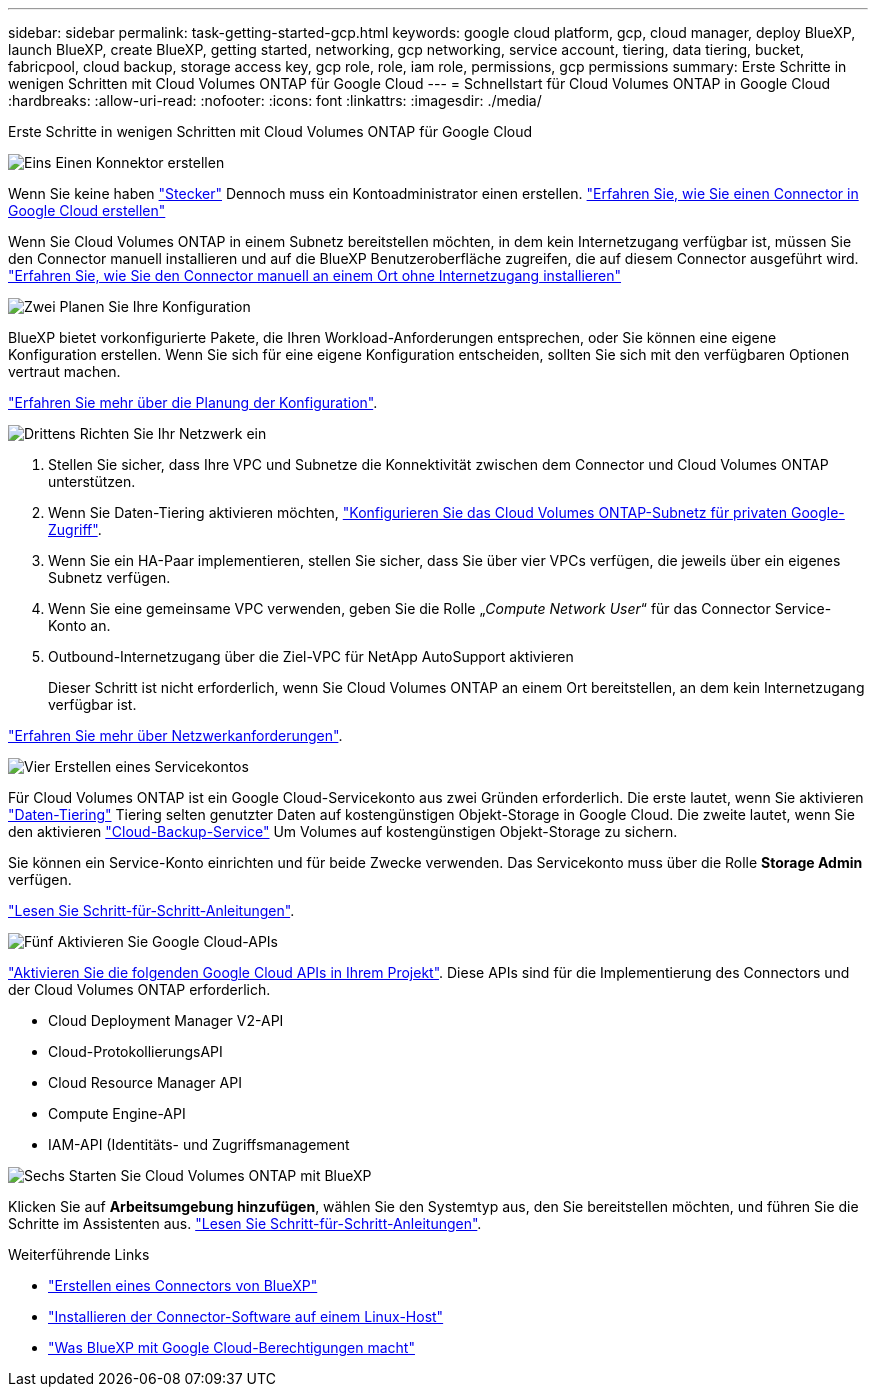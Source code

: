 ---
sidebar: sidebar 
permalink: task-getting-started-gcp.html 
keywords: google cloud platform, gcp, cloud manager, deploy BlueXP, launch BlueXP, create BlueXP, getting started, networking, gcp networking, service account, tiering, data tiering, bucket, fabricpool, cloud backup, storage access key, gcp role, role, iam role, permissions, gcp permissions 
summary: Erste Schritte in wenigen Schritten mit Cloud Volumes ONTAP für Google Cloud 
---
= Schnellstart für Cloud Volumes ONTAP in Google Cloud
:hardbreaks:
:allow-uri-read: 
:nofooter: 
:icons: font
:linkattrs: 
:imagesdir: ./media/


[role="lead"]
Erste Schritte in wenigen Schritten mit Cloud Volumes ONTAP für Google Cloud

.image:https://raw.githubusercontent.com/NetAppDocs/common/main/media/number-1.png["Eins"] Einen Konnektor erstellen
[role="quick-margin-para"]
Wenn Sie keine haben https://docs.netapp.com/us-en/cloud-manager-setup-admin/concept-connectors.html["Stecker"^] Dennoch muss ein Kontoadministrator einen erstellen. https://docs.netapp.com/us-en/cloud-manager-setup-admin/task-quick-start-connector-google.html["Erfahren Sie, wie Sie einen Connector in Google Cloud erstellen"^]

[role="quick-margin-para"]
Wenn Sie Cloud Volumes ONTAP in einem Subnetz bereitstellen möchten, in dem kein Internetzugang verfügbar ist, müssen Sie den Connector manuell installieren und auf die BlueXP Benutzeroberfläche zugreifen, die auf diesem Connector ausgeführt wird. https://docs.netapp.com/us-en/cloud-manager-setup-admin/task-quick-start-private-mode.html["Erfahren Sie, wie Sie den Connector manuell an einem Ort ohne Internetzugang installieren"^]

.image:https://raw.githubusercontent.com/NetAppDocs/common/main/media/number-2.png["Zwei"] Planen Sie Ihre Konfiguration
[role="quick-margin-para"]
BlueXP bietet vorkonfigurierte Pakete, die Ihren Workload-Anforderungen entsprechen, oder Sie können eine eigene Konfiguration erstellen. Wenn Sie sich für eine eigene Konfiguration entscheiden, sollten Sie sich mit den verfügbaren Optionen vertraut machen.

[role="quick-margin-para"]
link:task-planning-your-config-gcp.html["Erfahren Sie mehr über die Planung der Konfiguration"].

.image:https://raw.githubusercontent.com/NetAppDocs/common/main/media/number-3.png["Drittens"] Richten Sie Ihr Netzwerk ein
[role="quick-margin-list"]
. Stellen Sie sicher, dass Ihre VPC und Subnetze die Konnektivität zwischen dem Connector und Cloud Volumes ONTAP unterstützen.
. Wenn Sie Daten-Tiering aktivieren möchten, https://cloud.google.com/vpc/docs/configure-private-google-access["Konfigurieren Sie das Cloud Volumes ONTAP-Subnetz für privaten Google-Zugriff"^].
. Wenn Sie ein HA-Paar implementieren, stellen Sie sicher, dass Sie über vier VPCs verfügen, die jeweils über ein eigenes Subnetz verfügen.
. Wenn Sie eine gemeinsame VPC verwenden, geben Sie die Rolle „_Compute Network User_“ für das Connector Service-Konto an.
. Outbound-Internetzugang über die Ziel-VPC für NetApp AutoSupport aktivieren
+
Dieser Schritt ist nicht erforderlich, wenn Sie Cloud Volumes ONTAP an einem Ort bereitstellen, an dem kein Internetzugang verfügbar ist.



[role="quick-margin-para"]
link:reference-networking-gcp.html["Erfahren Sie mehr über Netzwerkanforderungen"].

.image:https://raw.githubusercontent.com/NetAppDocs/common/main/media/number-4.png["Vier"] Erstellen eines Servicekontos
[role="quick-margin-para"]
Für Cloud Volumes ONTAP ist ein Google Cloud-Servicekonto aus zwei Gründen erforderlich. Die erste lautet, wenn Sie aktivieren link:concept-data-tiering.html["Daten-Tiering"] Tiering selten genutzter Daten auf kostengünstigen Objekt-Storage in Google Cloud. Die zweite lautet, wenn Sie den aktivieren https://docs.netapp.com/us-en/cloud-manager-backup-restore/concept-backup-to-cloud.html["Cloud-Backup-Service"^] Um Volumes auf kostengünstigen Objekt-Storage zu sichern.

[role="quick-margin-para"]
Sie können ein Service-Konto einrichten und für beide Zwecke verwenden. Das Servicekonto muss über die Rolle *Storage Admin* verfügen.

[role="quick-margin-para"]
link:task-creating-gcp-service-account.html["Lesen Sie Schritt-für-Schritt-Anleitungen"].

.image:https://raw.githubusercontent.com/NetAppDocs/common/main/media/number-5.png["Fünf"] Aktivieren Sie Google Cloud-APIs
[role="quick-margin-para"]
https://cloud.google.com/apis/docs/getting-started#enabling_apis["Aktivieren Sie die folgenden Google Cloud APIs in Ihrem Projekt"^]. Diese APIs sind für die Implementierung des Connectors und der Cloud Volumes ONTAP erforderlich.

[role="quick-margin-list"]
* Cloud Deployment Manager V2-API
* Cloud-ProtokollierungsAPI
* Cloud Resource Manager API
* Compute Engine-API
* IAM-API (Identitäts- und Zugriffsmanagement


.image:https://raw.githubusercontent.com/NetAppDocs/common/main/media/number-6.png["Sechs"] Starten Sie Cloud Volumes ONTAP mit BlueXP
[role="quick-margin-para"]
Klicken Sie auf *Arbeitsumgebung hinzufügen*, wählen Sie den Systemtyp aus, den Sie bereitstellen möchten, und führen Sie die Schritte im Assistenten aus. link:task-deploying-gcp.html["Lesen Sie Schritt-für-Schritt-Anleitungen"].

.Weiterführende Links
* https://docs.netapp.com/us-en/cloud-manager-setup-admin/task-quick-start-connector-google.html["Erstellen eines Connectors von BlueXP"^]
* https://docs.netapp.com/us-en/cloud-manager-setup-admin/task-install-connector-on-prem.html["Installieren der Connector-Software auf einem Linux-Host"^]
* https://docs.netapp.com/us-en/cloud-manager-setup-admin/reference-permissions-gcp.html["Was BlueXP mit Google Cloud-Berechtigungen macht"^]

